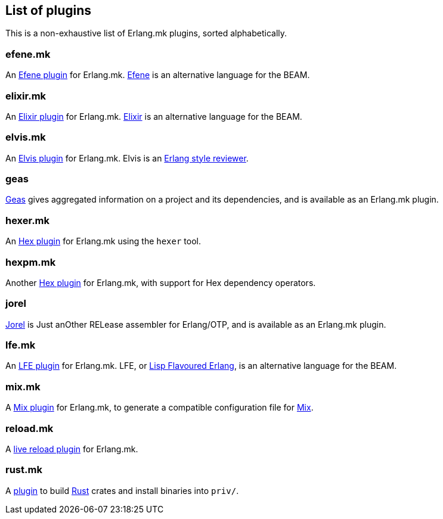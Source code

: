 [[plugins_list]]
== List of plugins

This is a non-exhaustive list of Erlang.mk plugins, sorted
alphabetically.

=== efene.mk

An https://github.com/ninenines/efene.mk[Efene plugin] for Erlang.mk.
http://efene.org/[Efene] is an alternative language for the BEAM.

=== elixir.mk

An https://github.com/botsunit/elixir.mk[Elixir plugin] for
Erlang.mk. https://elixir-lang.org/[Elixir] is an alternative
language for the BEAM.

=== elvis.mk

An https://github.com/inaka/elvis.mk[Elvis plugin] for Erlang.mk.
Elvis is an https://github.com/inaka/elvis[Erlang style reviewer].

=== geas

https://github.com/crownedgrouse/geas[Geas] gives aggregated
information on a project and its dependencies, and is available
as an Erlang.mk plugin.

=== hexer.mk

An https://github.com/inaka/hexer.mk[Hex plugin] for Erlang.mk
using the `hexer` tool.

=== hexpm.mk

Another https://github.com/botsunit/hexpm.mk[Hex plugin] for
Erlang.mk, with support for Hex dependency operators.

=== jorel

https://github.com/emedia-project/jorel[Jorel] is Just anOther RELease 
assembler for Erlang/OTP, and is available as an Erlang.mk plugin.

=== lfe.mk

An https://github.com/ninenines/lfe.mk[LFE plugin] for Erlang.mk.
LFE, or http://lfe.io/[Lisp Flavoured Erlang], is an alternative
language for the BEAM.

=== mix.mk

A https://github.com/botsunit/mix.mk[Mix plugin] for Erlang.mk,
to generate a compatible configuration file for
https://elixir-lang.org/getting-started/mix-otp/introduction-to-mix.html[Mix].

=== reload.mk

A https://github.com/bullno1/reload.mk[live reload plugin] for Erlang.mk.

=== rust.mk

A https://github.com/goertzenator/rust.mk[plugin] to build https://www.rust-lang.org/[Rust] crates and install binaries into `priv/`.  

